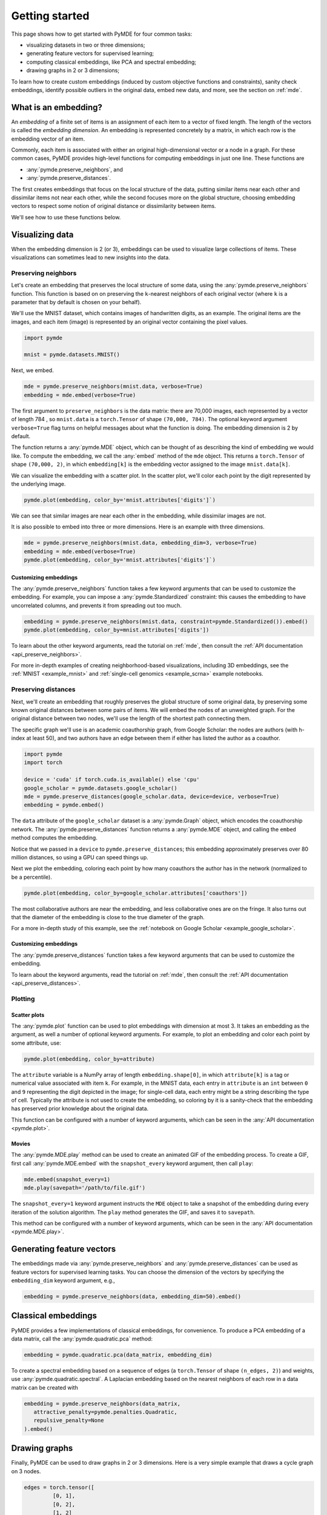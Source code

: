 .. _getting_started:

Getting started
=================================

This page shows how to get started with PyMDE for four common tasks:

* visualizing datasets in two or three dimensions;
* generating feature vectors for supervised learning;
* computing classical embeddings, like PCA and spectral embedding;
* drawing graphs in 2 or 3 dimensions;

To learn how to create custom embeddings (induced by custom objective functions
and constraints), sanity check embeddings, identify possible outliers in
the original data, embed new data, and more, see the section on :ref:`mde`.

What is an embedding?
---------------------
An *embedding* of a finite set of items is an assignment of each item
to a vector of fixed length. The length of the vectors is called the *embedding
dimension*. An embedding is represented concretely by a matrix, in which each
row is the embedding vector of an item.

Commonly, each item is associated with either an original
high-dimensional vector or a node in a graph. For these common cases,
PyMDE provides high-level functions for computing embeddings in just one
line. These functions are

- :any:`pymde.preserve_neighbors`, and
- :any:`pymde.preserve_distances`.

The first creates embeddings that focus on the local structure of the data,
putting similar items near each other and dissimilar items not near each other,
while the second focuses more on the global structure, choosing embedding
vectors to respect some notion of original distance or dissimilarity between
items.

We'll see how to use these functions below.


Visualizing data
----------------
When the embedding dimension is 2 (or 3), embeddings can be used to visualize 
large collections of items. These visualizations can sometimes lead to
new insights into the data.

Preserving neighbors
^^^^^^^^^^^^^^^^^^^^
Let's create an embedding that preserves the local structure
of some data, using the :any:`pymde.preserve_neighbors` function. This function
is based on on preserving the ``k``-nearest neighbors of each original vector
(where ``k`` is a parameter that by default is chosen on your behalf).

We'll use the MNIST dataset, which contains images of handwritten digits, as an
example. The original items are the images, and each item (image) is
represented by an original vector containing the pixel values.

.. code:: python3

   import pymde

   mnist = pymde.datasets.MNIST()

Next, we embed.

.. code:: python3

  mde = pymde.preserve_neighbors(mnist.data, verbose=True)
  embedding = mde.embed(verbose=True) 

The first argument to ``preserve_neighbors`` is the data matrix: there are
70,000 images, each represented by a vector of length 784 , so ``mnist.data``
is a ``torch.Tensor`` of shape ``(70,000, 784)``. The optional keyword argument
``verbose=True`` flag turns on helpful messages about what the function is
doing. The embedding dimension is 2 by default.

The function returns a :any:`pymde.MDE` object, which can be thought of as
describing the kind of embedding we would like. To compute the embedding, we
call the :any:`embed` method of the ``mde`` object. This returns a
``torch.Tensor`` of shape ``(70,000, 2)``, in which ``embedding[k]`` is
the embedding vector assigned to the image ``mnist.data[k]``.

We can visualize the embedding with a scatter plot. In the scatter plot,
we'll color each point by the digit represented by the underlying image.

.. code:: python3

  pymde.plot(embedding, color_by='mnist.attributes['digits']`)

.. image:: /files/mnist.png

We can see that similar images are near each other in the embedding, while
dissimilar images are not.

It is also possible to embed into three or more dimensions. Here is an
example with three dimensions.

.. code:: python3

  mde = pymde.preserve_neighbors(mnist.data, embedding_dim=3, verbose=True)
  embedding = mde.embed(verbose=True)
  pymde.plot(embedding, color_by='mnist.attributes['digits']`)

.. image:: /files/mnist_3d.png


Customizing embeddings
""""""""""""""""""""""
The :any:`pymde.preserve_neighbors` function takes a few keyword arguments
that can be used to customize the embedding. For example, you 
can impose a :any:`pymde.Standardized` constraint: this
causes the embedding to have uncorrelated columns, and prevents it from
spreading out too much.

.. code:: python3

  embedding = pymde.preserve_neighbors(mnist.data, constraint=pymde.Standardized()).embed()
  pymde.plot(embedding, color_by=mnist.attributes['digits'])

.. image:: /files/mnist_std.png

To learn about the other keyword arguments, read the tutorial on :ref:`mde`,
then consult the :ref:`API documentation <api_preserve_neighbors>`.

For more in-depth examples of creating neighborhood-based visualizations, 
including 3D embeddings, see the :ref:`MNIST <example_mnist>` and
:ref:`single-cell genomics <example_scrna>` example notebooks.

Preserving distances
^^^^^^^^^^^^^^^^^^^^
Next, we'll create an embedding that roughly preserves the global structure
of some original data, by preserving some known original
distances between some pairs of items. We will embed the nodes of an unweighted
graph. For the original distance between two nodes, we'll use the length of the
shortest path connecting them.

The specific graph we'll use is an academic coauthorship graph, from
Google Scholar: the nodes are authors (with h-index at least 50), and two
authors have an edge between them if either has listed the author as a coauthor.

.. code:: python3

   import pymde
   import torch

   device = 'cuda' if torch.cuda.is_available() else 'cpu'
   google_scholar = pymde.datasets.google_scholar()
   mde = pymde.preserve_distances(google_scholar.data, device=device, verbose=True)
   embedding = pymde.embed()

The ``data`` attribute of the ``google_scholar`` dataset is a
:any:`pymde.Graph` object, which encodes the coauthorship network.
The :any:`pymde.preserve_distances` function returns a :any:`pymde.MDE`
object, and calling the ``embed`` method computes the embedding.

Notice that we passed in a ``device`` to ``pymde.preserve_distances``;
this embedding approximately preserves over 80 million distances, so using a
GPU can speed things up.

Next we plot the embedding, coloring each point by how many coauthors the
author has in the network (normalized to be a percentile).

.. code:: python3

   pymde.plot(embedding, color_by=google_scholar.attributes['coauthors'])

.. image:: /files/scholar.jpg

The most collaborative authors are near the embedding, and less collaborative
ones are on the fringe. It also turns out that the diameter of the embedding
is close to the true diameter of the graph.

For a more in-depth study of this example, see the
:ref:`notebook on Google Scholar <example_google_scholar>`.

Customizing embeddings
""""""""""""""""""""""
The :any:`pymde.preserve_distances` function takes a few keyword arguments
that can be used to customize the embedding.

To learn about the keyword arguments, read the tutorial on :ref:`mde`,
then consult the :ref:`API documentation <api_preserve_distances>`.

Plotting
^^^^^^^^

Scatter plots
"""""""""""""
The :any:`pymde.plot` function can be used to plot embeddings with dimension
at most 3. It takes an embedding as the argument, as well a number of optional
keyword arguments. For example, to plot an embedding and color each point
by some attribute, use:

.. code:: python3

   pymde.plot(embedding, color_by=attribute)

The ``attribute`` variable is a NumPy array of length ``embedding.shape[0]``,
in which ``attribute[k]`` is a tag or numerical value associated with item ``k``.
For example, in the MNIST data, each entry in ``attribute`` is an ``int``
between ``0`` and ``9`` representing the digit depicted in the image;
for single-cell data, each entry might be a string describing the type of
cell. Typically the attribute is not used to create the embedding, so coloring
by it is a sanity-check that the embedding has preserved prior knowledge about
the original data.

This function can be configured with a number of keyword arguments, which can
be seen in the :any:`API documentation <pymde.plot>`.

Movies
""""""
The :any:`pymde.MDE.play` method can be used to create an animated GIF of the
embedding process. To create a GIF, first call :any:`pymde.MDE.embed` with
the ``snapshot_every`` keyword argument, then call ``play``:

.. code:: python3

   mde.embed(snapshot_every=1)
   mde.play(savepath='/path/to/file.gif')

The ``snapshot_every=1`` keyword argument instructs the ``MDE`` object to
take a snapshot of the embedding during every iteration of the solution
algorithm. The ``play`` method generates the GIF, and saves it to ``savepath``.

This method can be configured with a number of keyword arguments,
which can be seen in the :any:`API documentation <pymde.MDE.play>`.

Generating feature vectors
--------------------------
The embeddings made via :any:`pymde.preserve_neighbors` and
:any:`pymde.preserve_distances` can be used as feature vectors for supervised 
learning tasks. You can choose the dimension of the vectors by specifying the
``embedding_dim`` keyword argument, e.g.,

.. code:: python3

   embedding = pymde.preserve_neighbors(data, embedding_dim=50).embed()

Classical embeddings
--------------------

PyMDE provides a few implementations of classical embeddings, for convenience.
To produce a PCA embedding of a data matrix, call the :any:`pymde.quadratic.pca`
method:

.. code:: python3

   embedding = pymde.quadratic.pca(data_matrix, embedding_dim)

To create a spectral embedding based on a sequence of edges (a ``torch.Tensor``
of shape ``(n_edges, 2)``) and weights, use :any:`pymde.quadratic.spectral`.
A Laplacian embedding based on the nearest neighbors of each row in a data
matrix can be created with

.. code:: python3

   embedding = pymde.preserve_neighbors(data_matrix,
      attractive_penalty=pymde.penalties.Quadratic,
      repulsive_penalty=None
   ).embed()


Drawing graphs
--------------
Finally, PyMDE can be used to draw graphs in 2 or 3 dimensions.
Here is a very simple example that draws a cycle graph on 3 nodes.

.. code:: python3

	edges = torch.tensor([
		 [0, 1],
		 [0, 2],
		 [1, 2]
	])
	triangle = pymde.Graph.from_edges(edges)
	triangle.draw()

.. image:: /files/triangle.png

Here is a more interesting example, in which we embed a ternary tree. The
tree is created using the `NetworkX <https://networkx.org/>`_ package.

.. code:: python3

   import networkx

   binary_tree = networkx.balanced_tree(3, 6)
   graph = pymde.Graph(networkx.adjacency_matrix(binary_tree))
   embedding = graph.draw()

.. image:: /files/tree.png

On a standard CPU, it takes PyMDE just 2 seconds to compute this layout;
for comparison, it takes NetworkX 30 seconds to compute a similar layout.

You can embed into 3 dimensions by passing ``embedding_dim=3`` to the ``draw``
method.

For more in-depth examples, see the :ref:`notebook on drawing graphs <example_graphs>`,
and the API documentation of :any:`pymde.Graph`.

Using a GPU
-----------
If you have a CUDA-enabled GPU, you can use it to speed up the optimization
routine which computes the embedding.

The functions ``pymde.preserve_neighbors`` and
``pymde.preserve_distances``, as well as the method ``Graph.draw``, all take a
keyword argument, called ``device``, which controls whether or not a GPU is
used. Pass ``device='cuda'`` to use your GPU. (PyMDE computes embeddings on CPU
by default.)

For example, the below code shows how to create a neighbor-preserving
embedding of MNIST using a GPU.

.. code:: python3

   import pymde

   mnist = pymde.datasets.MNIST()
   mde = pymde.preserve_neighbors(mnist.data, device='cuda', verbose=True)
   embedding = mde.embed(verbose=True) 

On an NVIDIA GeForce GTX 1070, the ``embed`` method took just 5 seconds.
